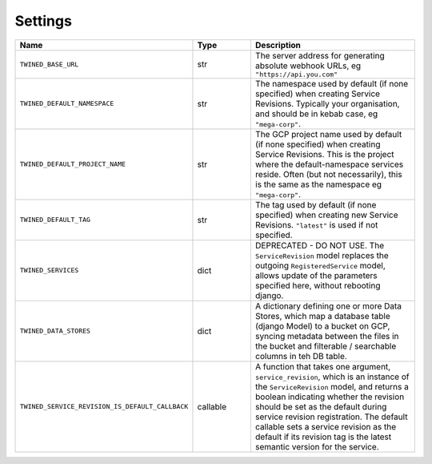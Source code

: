 .. _settings:

Settings
========

.. list-table::
   :widths: 15 10 30
   :header-rows: 1

   * - Name
     - Type
     - Description
   * - ``TWINED_BASE_URL``
     - str
     - The server address for generating absolute webhook URLs, eg ``"https://api.you.com"``
   * - ``TWINED_DEFAULT_NAMESPACE``
     - str
     - The namespace used by default (if none specified) when creating Service Revisions. Typically your organisation, and should be in kebab case, eg ``"mega-corp"``.
   * - ``TWINED_DEFAULT_PROJECT_NAME``
     - str
     - The GCP project name used by default (if none specified) when creating Service Revisions. This is the project where the default-namespace services reside. Often (but not necessarily), this is the same as the namespace eg ``"mega-corp"``.
   * - ``TWINED_DEFAULT_TAG``
     - str
     - The tag used by default (if none specified) when creating new Service Revisions. ``"latest"`` is used if not specified.
   * - ``TWINED_SERVICES``
     - dict
     - DEPRECATED - DO NOT USE. The ``ServiceRevision`` model replaces the outgoing ``RegisteredService`` model, allows update of the parameters specified here, without rebooting django.
   * - ``TWINED_DATA_STORES``
     - dict
     - A dictionary defining one or more Data Stores, which map a database table (django Model) to a bucket on GCP, syncing metadata between the files in the bucket and filterable / searchable columns in teh DB table.
   * - ``TWINED_SERVICE_REVISION_IS_DEFAULT_CALLBACK``
     - callable
     - A function that takes one argument, ``service_revision``, which is an instance of the ``ServiceRevision`` model, and returns a boolean indicating whether the revision should be set as the default during service revision registration. The default callable sets a service revision as the default if its revision tag is the latest semantic version for the service.

